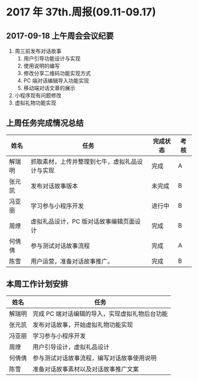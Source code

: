 * 2017 年 37th.周报(09.11-09.17)
** 2017-09-18 上午周会会议纪要
1. 周三前发布对话故事
   1. 用户引导功能设计与实现
   2. 使用说明的编写
   3. 修改分享二维码功能实现方式
   4. PC 端对话编辑导入功能实现
   5. 移动端对话文章的展示
2. 小程序现有问题修改
3. 虚拟礼物功能实现
** 上周任务完成情况总结
| 姓名   | 任务                                           | 完成状态 | 考核 |
|--------+------------------------------------------------+----------+------|
| 解瑞明 | 抓取素材，上传并整理到七牛，虚拟礼品设计与实现 | 完成     | A    |
| 张元凯 | 发布对话故事版本                               | 未完成   | B    |
| 冯亚丽 | 学习参与小程序开发                             | 进行中   | B    |
| 周燎   | 虚拟礼品设计，PC 版对话故事编辑页面设计        | 完成     | B    |
| 何倩倩 | 参与测试对话故事流程                           | 完成     | A    |
| 陈雪   | 用户运营，准备对话故事推广。                   | 完成     | B    |
** 本周工作计划安排
| 姓名   | 任务                                         |
|--------+----------------------------------------------|
| 解瑞明 | 完成 PC 端对话编辑的导入，实现虚拟礼物后台功能|
| 张元凯 | 发布对话故事，开始虚拟礼物功能实现           |
| 冯亚丽 | 学习参与小程序开发                           |
| 周燎   | 用户引导设计，虚拟礼品设计                   |
| 何倩倩 | 参与测试对话故事流程，编写对话故事使用说明   |
| 陈雪   | 准备对话故事素材以及对话故事推广文案         |
